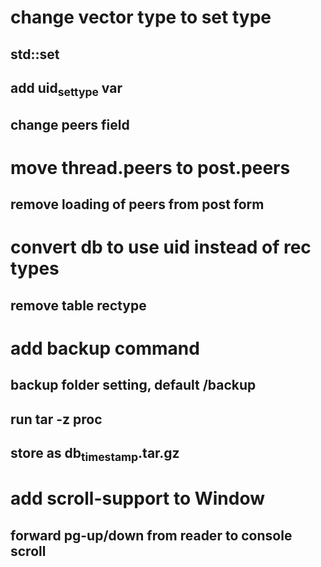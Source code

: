 * change vector type to set type
** std::set
** add uid_set_type var
** change peers field
* move thread.peers to post.peers
** remove loading of peers from post form
* convert db to use uid instead of rec types
** remove table rectype
* add backup command
** backup folder setting, default /backup
** run tar -z proc
** store as db_timestamp.tar.gz
* add scroll-support to Window
** forward pg-up/down from reader to console scroll
